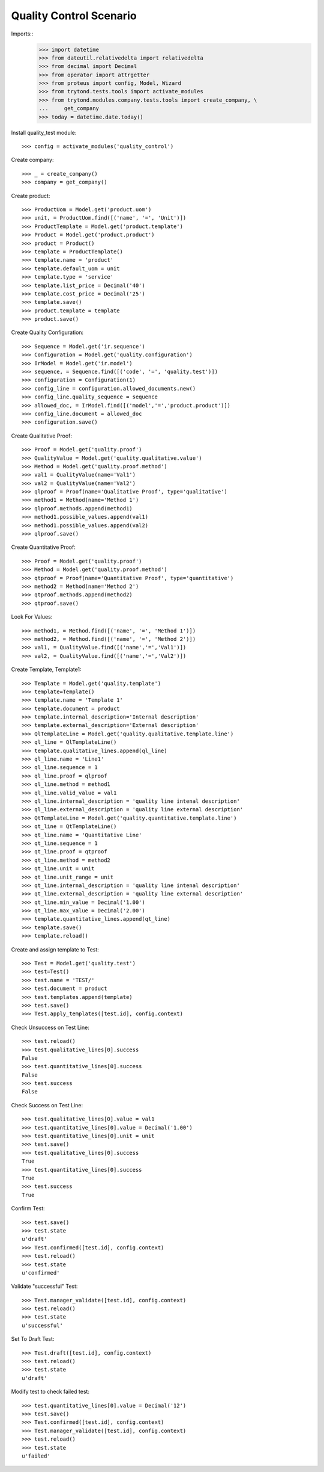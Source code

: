 ========================
Quality Control Scenario
========================

Imports::
    >>> import datetime
    >>> from dateutil.relativedelta import relativedelta
    >>> from decimal import Decimal
    >>> from operator import attrgetter
    >>> from proteus import config, Model, Wizard
    >>> from trytond.tests.tools import activate_modules
    >>> from trytond.modules.company.tests.tools import create_company, \
    ...     get_company
    >>> today = datetime.date.today()

Install quality_test module::

    >>> config = activate_modules('quality_control')

Create company::

    >>> _ = create_company()
    >>> company = get_company()

Create product::

    >>> ProductUom = Model.get('product.uom')
    >>> unit, = ProductUom.find([('name', '=', 'Unit')])
    >>> ProductTemplate = Model.get('product.template')
    >>> Product = Model.get('product.product')
    >>> product = Product()
    >>> template = ProductTemplate()
    >>> template.name = 'product'
    >>> template.default_uom = unit
    >>> template.type = 'service'
    >>> template.list_price = Decimal('40')
    >>> template.cost_price = Decimal('25')
    >>> template.save()
    >>> product.template = template
    >>> product.save()

Create Quality Configuration::

    >>> Sequence = Model.get('ir.sequence')
    >>> Configuration = Model.get('quality.configuration')
    >>> IrModel = Model.get('ir.model')
    >>> sequence, = Sequence.find([('code', '=', 'quality.test')])
    >>> configuration = Configuration(1)
    >>> config_line = configuration.allowed_documents.new()
    >>> config_line.quality_sequence = sequence
    >>> allowed_doc, = IrModel.find([('model','=','product.product')])
    >>> config_line.document = allowed_doc
    >>> configuration.save()

Create Qualitative Proof::

    >>> Proof = Model.get('quality.proof')
    >>> QualityValue = Model.get('quality.qualitative.value')
    >>> Method = Model.get('quality.proof.method')
    >>> val1 = QualityValue(name='Val1')
    >>> val2 = QualityValue(name='Val2')
    >>> qlproof = Proof(name='Qualitative Proof', type='qualitative')
    >>> method1 = Method(name='Method 1')
    >>> qlproof.methods.append(method1)
    >>> method1.possible_values.append(val1)
    >>> method1.possible_values.append(val2)
    >>> qlproof.save()

Create Quantitative Proof::

    >>> Proof = Model.get('quality.proof')
    >>> Method = Model.get('quality.proof.method')
    >>> qtproof = Proof(name='Quantitative Proof', type='quantitative')
    >>> method2 = Method(name='Method 2')
    >>> qtproof.methods.append(method2)
    >>> qtproof.save()

Look For Values::

    >>> method1, = Method.find([('name', '=', 'Method 1')])
    >>> method2, = Method.find([('name', '=', 'Method 2')])
    >>> val1, = QualityValue.find([('name','=','Val1')])
    >>> val2, = QualityValue.find([('name','=','Val2')])

Create Template, Template1::

    >>> Template = Model.get('quality.template')
    >>> template=Template()
    >>> template.name = 'Template 1'
    >>> template.document = product
    >>> template.internal_description='Internal description'
    >>> template.external_description='External description'
    >>> QlTemplateLine = Model.get('quality.qualitative.template.line')
    >>> ql_line = QlTemplateLine()
    >>> template.qualitative_lines.append(ql_line)
    >>> ql_line.name = 'Line1'
    >>> ql_line.sequence = 1
    >>> ql_line.proof = qlproof
    >>> ql_line.method = method1
    >>> ql_line.valid_value = val1
    >>> ql_line.internal_description = 'quality line intenal description'
    >>> ql_line.external_description = 'quality line external description'
    >>> QtTemplateLine = Model.get('quality.quantitative.template.line')
    >>> qt_line = QtTemplateLine()
    >>> qt_line.name = 'Quantitative Line'
    >>> qt_line.sequence = 1
    >>> qt_line.proof = qtproof
    >>> qt_line.method = method2
    >>> qt_line.unit = unit
    >>> qt_line.unit_range = unit
    >>> qt_line.internal_description = 'quality line intenal description'
    >>> qt_line.external_description = 'quality line external description'
    >>> qt_line.min_value = Decimal('1.00')
    >>> qt_line.max_value = Decimal('2.00')
    >>> template.quantitative_lines.append(qt_line)
    >>> template.save()
    >>> template.reload()

Create and assign template to Test::

    >>> Test = Model.get('quality.test')
    >>> test=Test()
    >>> test.name = 'TEST/'
    >>> test.document = product
    >>> test.templates.append(template)
    >>> test.save()
    >>> Test.apply_templates([test.id], config.context)

Check Unsuccess on Test Line::

    >>> test.reload()
    >>> test.qualitative_lines[0].success
    False
    >>> test.quantitative_lines[0].success
    False
    >>> test.success
    False

Check Success on Test Line::

    >>> test.qualitative_lines[0].value = val1
    >>> test.quantitative_lines[0].value = Decimal('1.00')
    >>> test.quantitative_lines[0].unit = unit
    >>> test.save()
    >>> test.qualitative_lines[0].success
    True
    >>> test.quantitative_lines[0].success
    True
    >>> test.success
    True

Confirm Test::

    >>> test.save()
    >>> test.state
    u'draft'
    >>> Test.confirmed([test.id], config.context)
    >>> test.reload()
    >>> test.state
    u'confirmed'

Validate "successful" Test::

    >>> Test.manager_validate([test.id], config.context)
    >>> test.reload()
    >>> test.state
    u'successful'

Set To Draft Test::

    >>> Test.draft([test.id], config.context)
    >>> test.reload()
    >>> test.state
    u'draft'

Modify test to check failed test::

    >>> test.quantitative_lines[0].value = Decimal('12')
    >>> test.save()
    >>> Test.confirmed([test.id], config.context)
    >>> Test.manager_validate([test.id], config.context)
    >>> test.reload()
    >>> test.state
    u'failed'
